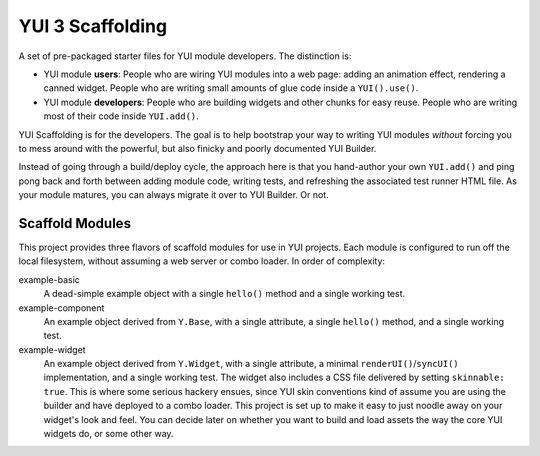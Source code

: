 YUI 3 Scaffolding
=================

A set of pre-packaged starter files for YUI module developers. The distinction is: 

* YUI module **users**: People who are wiring YUI modules into a web page: adding an 
  animation effect, rendering a canned widget. People who are writing small amounts 
  of glue code inside a ``YUI().use()``.
  
* YUI module **developers**: People who are building widgets and other chunks for 
  easy reuse. People who are writing most of their code inside ``YUI.add()``.

YUI Scaffolding is for the developers. The goal is to help bootstrap your
way to writing YUI modules *without* forcing you to mess around with the powerful, 
but also finicky and poorly documented YUI Builder.

Instead of going through a build/deploy cycle, the approach here is that you 
hand-author your own ``YUI.add()`` and ping pong back and forth between adding module 
code, writing tests, and refreshing the associated test runner HTML file. As your 
module matures, you can always migrate it over to YUI Builder. Or not.

Scaffold Modules
----------------

This project provides three flavors of scaffold modules for use in YUI projects. 
Each module is configured to run off the local filesystem, without assuming a web 
server or combo loader. In order of complexity:

example-basic
    A dead-simple example object with a single ``hello()`` method and a single
    working test.

example-component
    An example object derived from ``Y.Base``, with a single attribute, a single
    ``hello()`` method, and a single working test.

example-widget
    An example object derived from ``Y.Widget``, with a single attribute, a 
    minimal ``renderUI()``/``syncUI()`` implementation, and a single working test. 
    The widget also includes a CSS file delivered by setting ``skinnable: true``. 
    This is where some serious hackery ensues, since YUI skin conventions kind of
    assume you are using the builder and have deployed to a combo loader. This
    project is set up to make it easy to just noodle away on your widget's look and 
    feel. You can decide later on whether you want to build and load assets the way 
    the core YUI widgets do, or some other way.